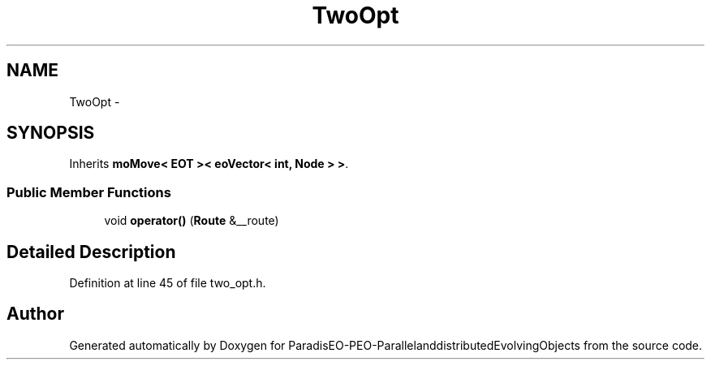 .TH "TwoOpt" 3 "13 Mar 2008" "Version 1.1" "ParadisEO-PEO-ParallelanddistributedEvolvingObjects" \" -*- nroff -*-
.ad l
.nh
.SH NAME
TwoOpt \- 
.SH SYNOPSIS
.br
.PP
Inherits \fBmoMove< EOT >< eoVector< int, Node > >\fP.
.PP
.SS "Public Member Functions"

.in +1c
.ti -1c
.RI "void \fBoperator()\fP (\fBRoute\fP &__route)"
.br
.in -1c
.SH "Detailed Description"
.PP 
Definition at line 45 of file two_opt.h.

.SH "Author"
.PP 
Generated automatically by Doxygen for ParadisEO-PEO-ParallelanddistributedEvolvingObjects from the source code.
